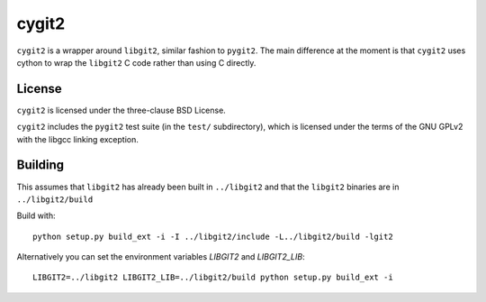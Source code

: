 ======
cygit2
======

.. image:: https://secure.travis-ci.org/sjagoe/cygit2.png
    :alt: Travis CI Build Status
    :target: https://travis-ci.org/sjagoe/cygit2

``cygit2`` is a wrapper around ``libgit2``, similar fashion to ``pygit2``.
The main difference at the moment is that ``cygit2`` uses cython to wrap
the ``libgit2`` C code rather than using C directly.


License
=======

``cygit2`` is licensed under the three-clause BSD License.

``cygit2`` includes the ``pygit2`` test suite (in the ``test/``
subdirectory), which is licensed under the terms of the GNU GPLv2 with
the libgcc linking exception.


Building
========

This assumes that ``libgit2`` has already been built in ``../libgit2`` and
that the ``libgit2`` binaries are in ``../libgit2/build``

Build with::

  python setup.py build_ext -i -I ../libgit2/include -L../libgit2/build -lgit2

Alternatively you can set the environment variables `LIBGIT2` and `LIBGIT2_LIB`::

    LIBGIT2=../libgit2 LIBGIT2_LIB=../libgit2/build python setup.py build_ext -i
